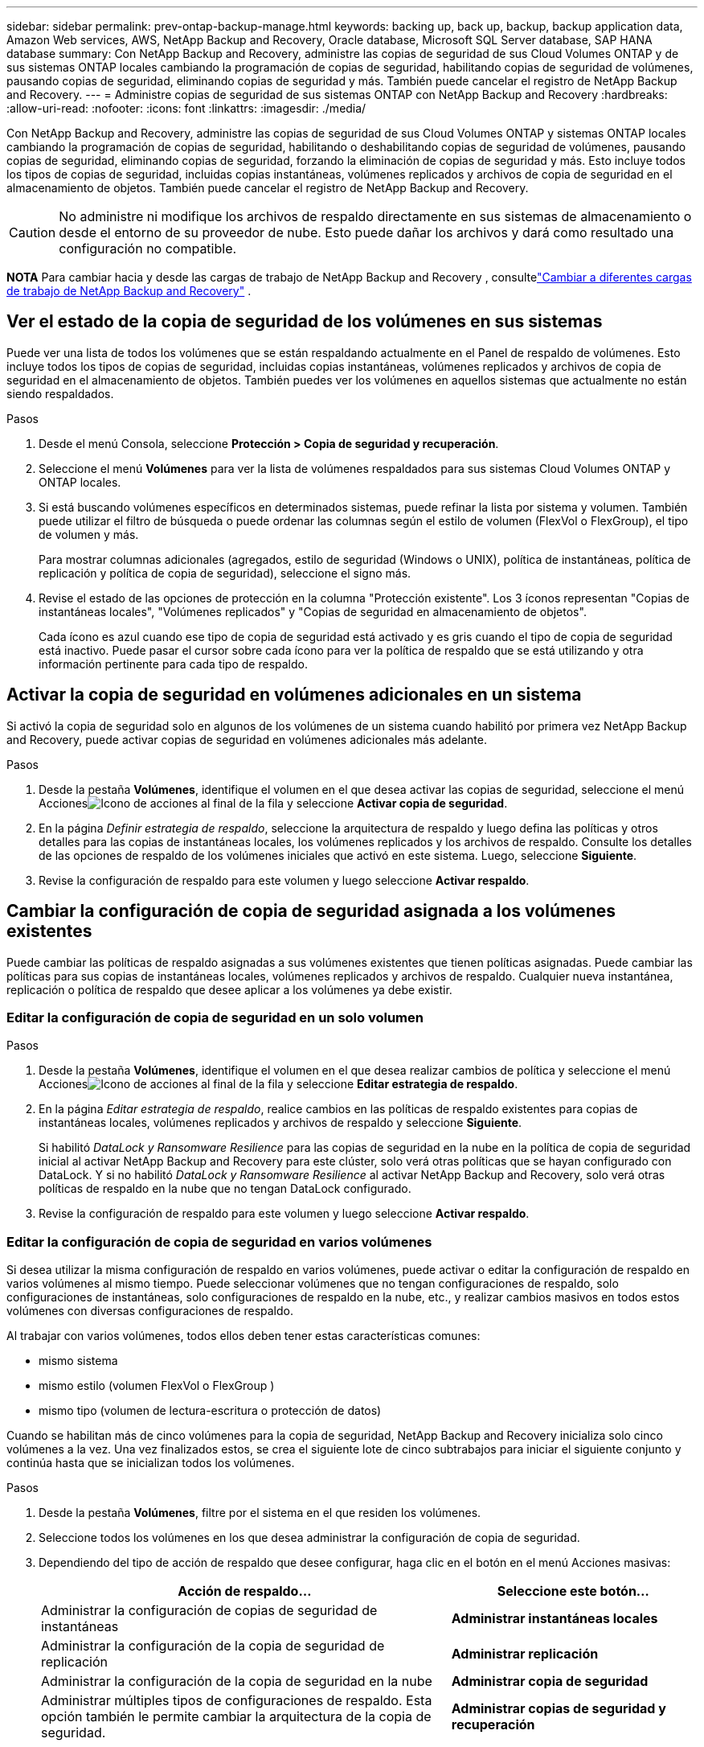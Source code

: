 ---
sidebar: sidebar 
permalink: prev-ontap-backup-manage.html 
keywords: backing up, back up, backup, backup application data, Amazon Web services, AWS, NetApp Backup and Recovery, Oracle database, Microsoft SQL Server database, SAP HANA database 
summary: Con NetApp Backup and Recovery, administre las copias de seguridad de sus Cloud Volumes ONTAP y de sus sistemas ONTAP locales cambiando la programación de copias de seguridad, habilitando copias de seguridad de volúmenes, pausando copias de seguridad, eliminando copias de seguridad y más.  También puede cancelar el registro de NetApp Backup and Recovery. 
---
= Administre copias de seguridad de sus sistemas ONTAP con NetApp Backup and Recovery
:hardbreaks:
:allow-uri-read: 
:nofooter: 
:icons: font
:linkattrs: 
:imagesdir: ./media/


[role="lead"]
Con NetApp Backup and Recovery, administre las copias de seguridad de sus Cloud Volumes ONTAP y sistemas ONTAP locales cambiando la programación de copias de seguridad, habilitando o deshabilitando copias de seguridad de volúmenes, pausando copias de seguridad, eliminando copias de seguridad, forzando la eliminación de copias de seguridad y más. Esto incluye todos los tipos de copias de seguridad, incluidas copias instantáneas, volúmenes replicados y archivos de copia de seguridad en el almacenamiento de objetos.  También puede cancelar el registro de NetApp Backup and Recovery.


CAUTION: No administre ni modifique los archivos de respaldo directamente en sus sistemas de almacenamiento o desde el entorno de su proveedor de nube.  Esto puede dañar los archivos y dará como resultado una configuración no compatible.

[]
====
*NOTA* Para cambiar hacia y desde las cargas de trabajo de NetApp Backup and Recovery , consultelink:br-start-switch-ui.html["Cambiar a diferentes cargas de trabajo de NetApp Backup and Recovery"] .

====


== Ver el estado de la copia de seguridad de los volúmenes en sus sistemas

Puede ver una lista de todos los volúmenes que se están respaldando actualmente en el Panel de respaldo de volúmenes. Esto incluye todos los tipos de copias de seguridad, incluidas copias instantáneas, volúmenes replicados y archivos de copia de seguridad en el almacenamiento de objetos.  También puedes ver los volúmenes en aquellos sistemas que actualmente no están siendo respaldados.

.Pasos
. Desde el menú Consola, seleccione *Protección > Copia de seguridad y recuperación*.
. Seleccione el menú *Volúmenes* para ver la lista de volúmenes respaldados para sus sistemas Cloud Volumes ONTAP y ONTAP locales.
. Si está buscando volúmenes específicos en determinados sistemas, puede refinar la lista por sistema y volumen.  También puede utilizar el filtro de búsqueda o puede ordenar las columnas según el estilo de volumen (FlexVol o FlexGroup), el tipo de volumen y más.
+
Para mostrar columnas adicionales (agregados, estilo de seguridad (Windows o UNIX), política de instantáneas, política de replicación y política de copia de seguridad), seleccione el signo más.

. Revise el estado de las opciones de protección en la columna "Protección existente".  Los 3 íconos representan "Copias de instantáneas locales", "Volúmenes replicados" y "Copias de seguridad en almacenamiento de objetos".
+
Cada ícono es azul cuando ese tipo de copia de seguridad está activado y es gris cuando el tipo de copia de seguridad está inactivo.  Puede pasar el cursor sobre cada ícono para ver la política de respaldo que se está utilizando y otra información pertinente para cada tipo de respaldo.





== Activar la copia de seguridad en volúmenes adicionales en un sistema

Si activó la copia de seguridad solo en algunos de los volúmenes de un sistema cuando habilitó por primera vez NetApp Backup and Recovery, puede activar copias de seguridad en volúmenes adicionales más adelante.

.Pasos
. Desde la pestaña *Volúmenes*, identifique el volumen en el que desea activar las copias de seguridad, seleccione el menú Accionesimage:icon-action.png["Icono de acciones"] al final de la fila y seleccione *Activar copia de seguridad*.
. En la página _Definir estrategia de respaldo_, seleccione la arquitectura de respaldo y luego defina las políticas y otros detalles para las copias de instantáneas locales, los volúmenes replicados y los archivos de respaldo.  Consulte los detalles de las opciones de respaldo de los volúmenes iniciales que activó en este sistema. Luego, seleccione *Siguiente*.
. Revise la configuración de respaldo para este volumen y luego seleccione *Activar respaldo*.




== Cambiar la configuración de copia de seguridad asignada a los volúmenes existentes

Puede cambiar las políticas de respaldo asignadas a sus volúmenes existentes que tienen políticas asignadas.  Puede cambiar las políticas para sus copias de instantáneas locales, volúmenes replicados y archivos de respaldo.  Cualquier nueva instantánea, replicación o política de respaldo que desee aplicar a los volúmenes ya debe existir.



=== Editar la configuración de copia de seguridad en un solo volumen

.Pasos
. Desde la pestaña *Volúmenes*, identifique el volumen en el que desea realizar cambios de política y seleccione el menú Accionesimage:icon-action.png["Icono de acciones"] al final de la fila y seleccione *Editar estrategia de respaldo*.
. En la página _Editar estrategia de respaldo_, realice cambios en las políticas de respaldo existentes para copias de instantáneas locales, volúmenes replicados y archivos de respaldo y seleccione *Siguiente*.
+
Si habilitó _DataLock y Ransomware Resilience_ para las copias de seguridad en la nube en la política de copia de seguridad inicial al activar NetApp Backup and Recovery para este clúster, solo verá otras políticas que se hayan configurado con DataLock.  Y si no habilitó _DataLock y Ransomware Resilience_ al activar NetApp Backup and Recovery, solo verá otras políticas de respaldo en la nube que no tengan DataLock configurado.

. Revise la configuración de respaldo para este volumen y luego seleccione *Activar respaldo*.




=== Editar la configuración de copia de seguridad en varios volúmenes

Si desea utilizar la misma configuración de respaldo en varios volúmenes, puede activar o editar la configuración de respaldo en varios volúmenes al mismo tiempo.  Puede seleccionar volúmenes que no tengan configuraciones de respaldo, solo configuraciones de instantáneas, solo configuraciones de respaldo en la nube, etc., y realizar cambios masivos en todos estos volúmenes con diversas configuraciones de respaldo.

Al trabajar con varios volúmenes, todos ellos deben tener estas características comunes:

* mismo sistema
* mismo estilo (volumen FlexVol o FlexGroup )
* mismo tipo (volumen de lectura-escritura o protección de datos)


Cuando se habilitan más de cinco volúmenes para la copia de seguridad, NetApp Backup and Recovery inicializa solo cinco volúmenes a la vez.  Una vez finalizados estos, se crea el siguiente lote de cinco subtrabajos para iniciar el siguiente conjunto y continúa hasta que se inicializan todos los volúmenes.

.Pasos
. Desde la pestaña *Volúmenes*, filtre por el sistema en el que residen los volúmenes.
. Seleccione todos los volúmenes en los que desea administrar la configuración de copia de seguridad.
. Dependiendo del tipo de acción de respaldo que desee configurar, haga clic en el botón en el menú Acciones masivas:
+
[cols="50,30"]
|===
| Acción de respaldo... | Seleccione este botón... 


| Administrar la configuración de copias de seguridad de instantáneas | *Administrar instantáneas locales* 


| Administrar la configuración de la copia de seguridad de replicación | *Administrar replicación* 


| Administrar la configuración de la copia de seguridad en la nube | *Administrar copia de seguridad* 


| Administrar múltiples tipos de configuraciones de respaldo.  Esta opción también le permite cambiar la arquitectura de la copia de seguridad. | *Administrar copias de seguridad y recuperación* 
|===
. En la página de respaldo que aparece, realice cambios en las políticas de respaldo existentes para copias de instantáneas locales, volúmenes replicados o archivos de respaldo y seleccione *Guardar*.
+
Si habilitó _DataLock y Ransomware Resilience_ para las copias de seguridad en la nube en la política de copia de seguridad inicial al activar NetApp Backup and Recovery para este clúster, solo verá otras políticas que se hayan configurado con DataLock.  Y si no habilitó _DataLock y Ransomware Resilience_ al activar NetApp Backup and Recovery, solo verá otras políticas de respaldo en la nube que no tengan DataLock configurado.





== Cree una copia de seguridad de volumen manual en cualquier momento

Puede crear una copia de seguridad a pedido en cualquier momento para capturar el estado actual del volumen.  Esto puede ser útil si se han realizado cambios muy importantes en un volumen y no desea esperar hasta la próxima copia de seguridad programada para proteger esos datos.  También puede utilizar esta funcionalidad para crear una copia de seguridad de un volumen que actualmente no se está respaldando y desea capturar su estado actual.

Puede crear una copia de seguridad o instantánea ad hoc de un objeto de un volumen.  No se puede crear un volumen replicado ad-hoc.

El nombre de la copia de seguridad incluye la marca de tiempo para que pueda identificar su copia de seguridad a pedido de otras copias de seguridad programadas.

Si habilitó _DataLock y Ransomware Resilience_ al activar NetApp Backup and Recovery para este clúster, la copia de seguridad a pedido también se configurará con DataLock y el período de retención será de 30 días.  Los análisis de ransomware no son compatibles con copias de seguridad ad-hoc. link:prev-ontap-policy-object-options.html["Obtenga más información sobre DataLock y la protección contra ransomware"^].

Cuando se crea una copia de seguridad ad-hoc, se crea una instantánea en el volumen de origen.  Debido a que esta instantánea no es parte de una programación de instantáneas normal, no se desactivará.  Es posible que desees eliminar manualmente esta instantánea del volumen de origen una vez que se complete la copia de seguridad.  Esto permitirá que se liberen los bloques relacionados con esta instantánea.  El nombre de la instantánea comenzará con `cbs-snapshot-adhoc-` . https://docs.netapp.com/us-en/ontap/san-admin/delete-all-existing-snapshot-copies-volume-task.html["Vea cómo eliminar una instantánea usando la CLI de ONTAP"^] .


NOTE: La copia de seguridad de volumen a pedido no se admite en volúmenes de protección de datos.

.Pasos
. Desde la pestaña *Volúmenes*, seleccioneimage:icon-actions-horizontal.gif["Icono de acciones"] para el volumen y seleccione *Copia de seguridad* > *Crear copia de seguridad ad-hoc*.


La columna Estado de la copia de seguridad de ese volumen muestra "En progreso" hasta que se crea la copia de seguridad.



== Ver la lista de copias de seguridad de cada volumen

Puede ver la lista de todos los archivos de respaldo que existen para cada volumen.  Esta página muestra detalles sobre el volumen de origen, la ubicación de destino y los detalles de la copia de seguridad, como la última copia de seguridad realizada, la política de copia de seguridad actual, el tamaño del archivo de copia de seguridad y más.

.Pasos
. Desde la pestaña *Volúmenes*, seleccioneimage:icon-actions-horizontal.gif["Icono de acciones"] para el volumen de origen y seleccione *Ver detalles del volumen*.
+
Se muestran los detalles del volumen y la lista de copias instantáneas.

. Seleccione *Instantánea*, *Replicación* o *Copia de seguridad* para ver la lista de todos los archivos de copia de seguridad para cada tipo de copia de seguridad.




== Ejecutar un análisis de ransomware en una copia de seguridad de volumen en el almacenamiento de objetos

NetApp Backup and Recovery escanea sus archivos de respaldo para buscar evidencia de un ataque de ransomware cuando se crea un respaldo en un archivo de objeto y cuando se restauran los datos de un archivo de respaldo.  También puede ejecutar un análisis a pedido en cualquier momento para verificar la usabilidad de un archivo de respaldo específico en el almacenamiento de objetos.  Esto puede ser útil si ha tenido un problema de ransomware en un volumen particular y desea verificar que las copias de seguridad de ese volumen no se vean afectadas.

Esta función solo está disponible si la copia de seguridad del volumen se creó desde un sistema con ONTAP 9.11.1 o superior, y si habilitó _DataLock y Ransomware Resilience_ en la política de copia de seguridad a objeto.

.Pasos
. Desde la pestaña *Volúmenes*, seleccioneimage:icon-actions-horizontal.gif["Icono de acciones"] para el volumen de origen y seleccione *Ver detalles del volumen*.
+
Se muestran los detalles del volumen.

. Seleccione *Copia de seguridad* para ver la lista de archivos de copia de seguridad en el almacenamiento de objetos.
. Seleccionarimage:icon-actions-horizontal.gif["Icono de acciones"] para el archivo de respaldo de volumen que desea escanear en busca de ransomware y haga clic en *Escanear en busca de ransomware*.
+
La columna Resiliencia ante ransomware muestra que el análisis está en progreso.





== Administrar la relación de replicación con el volumen de origen

Después de configurar la replicación de datos entre dos sistemas, puede administrar la relación de replicación de datos.

.Pasos
. Desde la pestaña *Volúmenes*, seleccioneimage:icon-actions-horizontal.gif["Icono de acciones"] para el volumen de origen y seleccione la opción *Replicación*.  Podrás ver todas las opciones disponibles.
. Seleccione la acción de replicación que desea realizar.
+
La siguiente tabla describe las acciones disponibles:

+
[cols="15,85"]
|===
| Acción | Descripción 


| Ver replicación | Muestra detalles sobre la relación de volumen: información de transferencia, información de la última transferencia, detalles sobre el volumen e información sobre la política de protección asignada a la relación. 


| Actualizar replicación | Inicia una transferencia incremental para actualizar el volumen de destino que se sincronizará con el volumen de origen. 


| Pausar replicación | Pausar la transferencia incremental de copias instantáneas para actualizar el volumen de destino.  Puede reanudar más tarde si desea reiniciar las actualizaciones incrementales. 


| Romper la replicación | Rompe la relación entre los volúmenes de origen y destino, y activa el volumen de destino para el acceso a los datos (lo hace de lectura y escritura).  Esta opción se utiliza normalmente cuando el volumen de origen no puede servir datos debido a eventos como corrupción de datos, eliminación accidental o un estado fuera de línea.https://docs.netapp.com/us-en/ontap-sm-classic/volume-disaster-recovery/index.html["Aprenda a configurar un volumen de destino para el acceso a datos y reactivar un volumen de origen en la documentación de ONTAP"^] 


| Abortar replicación | Deshabilita las copias de seguridad de este volumen en el sistema de destino y también deshabilita la capacidad de restaurar un volumen.  No se eliminarán ninguna copia de seguridad existente.  Esto no elimina la relación de protección de datos entre los volúmenes de origen y destino. 


| Resincronización inversa | Invierte los roles de los volúmenes de origen y destino. El contenido del volumen de origen original se sobrescribe con el contenido del volumen de destino. Esto es útil cuando desea reactivar un volumen de origen que se desconectó. No se conservan los datos escritos en el volumen de origen original entre la última replicación de datos y el momento en que se deshabilitó el volumen de origen. 


| Eliminar relación | Elimina la relación de protección de datos entre los volúmenes de origen y destino, lo que significa que ya no se produce la replicación de datos entre los volúmenes. Esta acción no activa el volumen de destino para el acceso a los datos, lo que significa que no lo convierte en lectura y escritura.  Esta acción también elimina la relación de pares del clúster y la relación de pares de la máquina virtual de almacenamiento (SVM), si no hay otras relaciones de protección de datos entre los sistemas. 
|===


.Resultado
Después de seleccionar una acción, la consola actualiza la relación.



== Editar una política de copia de seguridad en la nube existente

Puede cambiar los atributos de una política de respaldo que se aplica actualmente a los volúmenes de un sistema.  Cambiar la política de respaldo afecta a todos los volúmenes existentes que utilizan la política.

[NOTE]
====
* Si habilitó _DataLock y Ransomware Resilience_ en la política inicial al activar NetApp Backup and Recovery para este clúster, cualquier política que edite debe configurarse con la misma configuración de DataLock (Gobernanza o Cumplimiento).  Y si no habilitó _DataLock y Ransomware Resilience_ al activar NetApp Backup and Recovery, no podrá habilitar DataLock ahora.
* Al crear copias de seguridad en AWS, si elige _S3 Glacier_ o _S3 Glacier Deep Archive_ en su primera política de copia de seguridad al activar NetApp Backup and Recovery, ese nivel será el único nivel de archivo disponible al editar políticas de copia de seguridad.  Y si no seleccionó ningún nivel de archivo en su primera política de respaldo, entonces _S3 Glacier_ será su única opción de archivo al editar una política.


====
.Pasos
. Desde la pestaña *Volúmenes*, seleccione *Configuración de copia de seguridad*.
. Desde la página _Configuración de copia de seguridad_, seleccioneimage:icon-actions-horizontal.gif["Icono de acciones"] para el sistema en el que desea cambiar la configuración de políticas y seleccione *Administrar políticas*.
. Desde la página _Administrar políticas_, seleccione *Editar* para la política de respaldo que desea cambiar en ese sistema.
. Desde la página _Editar política_, seleccione la flecha hacia abajo para expandir la sección _Etiquetas y retención_ para cambiar la programación o la retención de copias de seguridad y seleccione *Guardar*.
+
Si su clúster ejecuta ONTAP 9.10.1 o superior, también tiene la opción de habilitar o deshabilitar la organización en niveles de las copias de seguridad en el almacenamiento de archivo después de una cierta cantidad de días.

+
ifdef::aws[]



link:prev-reference-aws-archive-storage-tiers.html["Obtenga más información sobre el uso del almacenamiento de archivo de AWS"].

endif::aws[]

ifdef::azure[]

link:prev-reference-azure-archive-storage-tiers.html["Obtenga más información sobre el uso del almacenamiento de archivo de Azure"].

endif::azure[]

ifdef::gcp[]

link:prev-reference-gcp-archive-storage-tiers.html["Obtenga más información sobre el uso del almacenamiento de archivos de Google"]. (Requiere ONTAP 9.12.1.)

endif::gcp[]

+ Tenga en cuenta que todos los archivos de respaldo que se hayan organizado en niveles de almacenamiento de archivo se dejarán en ese nivel si deja de organizar en niveles las copias de seguridad en el archivo; no se moverán automáticamente de nuevo al nivel estándar.  Sólo las nuevas copias de seguridad de volumen residirán en el nivel estándar.



== Agregar una nueva política de copia de seguridad en la nube

Cuando habilita NetApp Backup and Recovery para un sistema, todos los volúmenes que seleccione inicialmente se respaldan utilizando la política de respaldo predeterminada que usted definió.  Si desea asignar diferentes políticas de respaldo a determinados volúmenes que tienen diferentes objetivos de punto de recuperación (RPO), puede crear políticas adicionales para ese clúster y asignar esas políticas a otros volúmenes.

Si desea aplicar una nueva política de respaldo a determinados volúmenes de un sistema, primero debe agregar la política de respaldo al sistema.  Entonces puedes<<Cambiar la configuración de copia de seguridad asignada a los volúmenes existentes,aplicar la política a los volúmenes de ese sistema>> .

[NOTE]
====
* Si habilitó _DataLock y Ransomware Resilience_ en la política inicial al activar NetApp Backup and Recovery para este clúster, cualquier política adicional que cree debe configurarse con la misma configuración de DataLock (Gobernanza o Cumplimiento).  Y si no habilitó _DataLock y Ransomware Resilience_ al activar NetApp Backup and Recovery, no podrá crear nuevas políticas que usen DataLock.
* Al crear copias de seguridad en AWS, si elige _S3 Glacier_ o _S3 Glacier Deep Archive_ en su primera política de copia de seguridad al activar NetApp Backup and Recovery, ese nivel será el único nivel de archivo disponible para futuras políticas de copia de seguridad para ese clúster.  Y si no seleccionó ningún nivel de archivo en su primera política de respaldo, entonces _S3 Glacier_ será su única opción de archivo para políticas futuras.


====
.Pasos
. Desde la pestaña *Volúmenes*, seleccione *Configuración de copia de seguridad*.
. Desde la página _Configuración de copia de seguridad_, seleccioneimage:icon-actions-horizontal.gif["Icono de acciones"] para el sistema donde desea agregar la nueva política y seleccione *Administrar políticas*.
. Desde la página _Administrar políticas_, seleccione *Agregar nueva política*.
. Desde la página _Agregar nueva política_, seleccione la flecha hacia abajo para expandir la sección _Etiquetas y retención_ para definir la programación y la retención de copias de seguridad, y seleccione *Guardar*.
+
Si su clúster ejecuta ONTAP 9.10.1 o superior, también tiene la opción de habilitar o deshabilitar la organización en niveles de las copias de seguridad en el almacenamiento de archivo después de una cierta cantidad de días.

+
ifdef::aws[]



link:prev-reference-aws-archive-storage-tiers.html["Obtenga más información sobre el uso del almacenamiento de archivo de AWS"].

endif::aws[]

ifdef::azure[]

link:prev-reference-azure-archive-storage-tiers.html["Obtenga más información sobre el uso del almacenamiento de archivo de Azure"].

endif::azure[]

ifdef::gcp[]

link:prev-reference-gcp-archive-storage-tiers.html["Obtenga más información sobre el uso del almacenamiento de archivos de Google"]. (Requiere ONTAP 9.12.1.)

endif::gcp[]



== Eliminar copias de seguridad

NetApp Backup and Recovery le permite eliminar un solo archivo de respaldo, eliminar todos los respaldos de un volumen o eliminar todos los respaldos de todos los volúmenes de un sistema.  Es posible que desee eliminar todas las copias de seguridad si ya no las necesita o si eliminó el volumen de origen y desea eliminar todas las copias de seguridad.

No puedes eliminar archivos de respaldo que hayas bloqueado usando DataLock y protección contra ransomware.  La opción "Eliminar" no estará disponible en la interfaz de usuario si seleccionó uno o más archivos de respaldo bloqueados.


CAUTION: Si planea eliminar un sistema o clúster que tiene copias de seguridad, debe eliminar las copias de seguridad *antes* de eliminar el sistema.  NetApp Backup and Recovery no elimina automáticamente las copias de seguridad cuando se elimina un sistema y no existe soporte actual en la interfaz de usuario para eliminar las copias de seguridad después de que se haya eliminado el sistema.  Se le seguirán cobrando los costos de almacenamiento de objetos por cualquier copia de seguridad restante.



=== Eliminar todos los archivos de respaldo de un sistema

Eliminar todas las copias de seguridad del almacenamiento de objetos de un sistema no deshabilita las futuras copias de seguridad de los volúmenes en este sistema.  Si desea dejar de crear copias de seguridad de todos los volúmenes de un sistema, puede desactivar las copias de seguridad<<Desactivar NetApp Backup and Recovery para un sistema,como se describe aquí>> .

Tenga en cuenta que esta acción no afecta a las copias instantáneas ni a los volúmenes replicados: estos tipos de archivos de respaldo no se eliminan.

.Pasos
. Desde la pestaña *Volúmenes*, seleccione *Configuración de copia de seguridad*.
. Seleccionarimage:icon-actions-horizontal.gif["Icono de acciones"] para el sistema donde desea eliminar todas las copias de seguridad y seleccione *Eliminar todas las copias de seguridad*.
. En el cuadro de diálogo de confirmación, ingrese el nombre del sistema.
. Seleccione *Configuración avanzada*.
. *Forzar eliminación de copias de seguridad*: indique si desea o no forzar la eliminación de todas las copias de seguridad.
+
En algunos casos extremos, es posible que desee que NetApp Backup and Recovery ya no tenga acceso a las copias de seguridad. Esto podría suceder, por ejemplo, si el servicio ya no tiene acceso al depósito de copias de seguridad o las copias de seguridad están protegidas por DataLock pero ya no las desea. Anteriormente, no podía eliminarlos usted mismo y necesitaba llamar al soporte de NetApp . Con esta versión, puedes usar la opción para forzar la eliminación de copias de seguridad (a nivel de volumen y sistema).

+

CAUTION: Utilice esta opción con cuidado y sólo en necesidades de limpieza extremas. NetApp Backup and Recovery ya no tendrá acceso a estas copias de seguridad incluso si no se eliminan del almacenamiento de objetos. Necesitará ir a su proveedor de nube y eliminar manualmente las copias de seguridad.

. Seleccione *Eliminar*.




=== Eliminar todos los archivos de respaldo de un volumen

Eliminar todas las copias de seguridad de un volumen también deshabilita las copias de seguridad futuras para ese volumen.

.Pasos
. Desde la pestaña *Volúmenes*, haga clic enimage:icon-actions-horizontal.gif["Icono más"] para el volumen de origen y seleccione *Detalles y lista de respaldo*.
+
Se muestra la lista de todos los archivos de respaldo.

. Seleccione *Acciones* > *Eliminar todas las copias de seguridad*.
. Introduzca el nombre del volumen.
. Seleccione *Configuración avanzada*.
. *Forzar eliminación de copias de seguridad*: indique si desea o no forzar la eliminación de todas las copias de seguridad.
+
En algunos casos extremos, es posible que desee que NetApp Backup and Recovery ya no tenga acceso a las copias de seguridad. Esto podría suceder, por ejemplo, si el servicio ya no tiene acceso al depósito de copias de seguridad o las copias de seguridad están protegidas por DataLock pero ya no las quiere. Anteriormente, no podía eliminarlos usted mismo y necesitaba llamar al soporte de NetApp . Con esta versión, puedes usar la opción para forzar la eliminación de copias de seguridad (a nivel de volumen y sistema).

+

CAUTION: Utilice esta opción con cuidado y sólo en necesidades de limpieza extremas. NetApp Backup and Recovery ya no tendrá acceso a estas copias de seguridad incluso si no se eliminan del almacenamiento de objetos. Necesitará ir a su proveedor de nube y eliminar manualmente las copias de seguridad.

. Seleccione *Eliminar*.




=== Eliminar un solo archivo de respaldo para un volumen

Puede eliminar un solo archivo de respaldo si ya no lo necesita.  Esto incluye la eliminación de una única copia de seguridad de una copia de instantánea de volumen o de una copia de seguridad en el almacenamiento de objetos.

No se pueden eliminar volúmenes replicados (volúmenes de protección de datos).

.Pasos
. Desde la pestaña *Volúmenes*, seleccioneimage:icon-actions-horizontal.gif["Icono más"] para el volumen de origen y seleccione *Ver detalles del volumen*.
+
Se muestran los detalles del volumen y puede seleccionar *Instantánea*, *Replicación* o *Copia de seguridad* para ver la lista de todos los archivos de copia de seguridad del volumen.  De forma predeterminada, se muestran las copias de instantáneas disponibles.

. Seleccione *Instantánea* o *Copia de seguridad* para ver el tipo de archivos de copia de seguridad que desea eliminar.
. Seleccionarimage:icon-actions-horizontal.gif["Icono de acciones"] para el archivo de respaldo de volumen que desea eliminar y seleccione *Eliminar*.
. En el cuadro de diálogo de confirmación, seleccione *Eliminar*.




== Eliminar relaciones de copia de seguridad de volumen

Eliminar la relación de respaldo de un volumen le proporciona un mecanismo de archivado si desea detener la creación de nuevos archivos de respaldo y eliminar el volumen de origen, pero conservar todos los archivos de respaldo existentes.  Esto le brinda la posibilidad de restaurar el volumen desde el archivo de respaldo en el futuro, si es necesario, mientras libera espacio de su sistema de almacenamiento de origen.

No es necesario necesariamente eliminar el volumen de origen.  Puede eliminar la relación de respaldo de un volumen y conservar el volumen de origen.  En este caso puedes "Activar" la copia de seguridad en el volumen en un momento posterior.  En este caso, se sigue utilizando la copia de seguridad de línea base original: no se crea una nueva copia de seguridad de línea base ni se exporta a la nube.  Tenga en cuenta que si reactiva una relación de respaldo, al volumen se le asigna la política de respaldo predeterminada.

Esta función solo está disponible si su sistema ejecuta ONTAP 9.12.1 o superior.

No se puede eliminar el volumen de origen desde la interfaz de usuario de NetApp Backup and Recovery .  Sin embargo, puede abrir la página Detalles del volumen en la página *Sistemas* de la consola y https://docs.netapp.com/us-en/storage-management-cloud-volumes-ontap/task-manage-volumes.html#manage-volumes["Borra el volumen de ahí"] .


NOTE: No es posible eliminar archivos de respaldo de volúmenes individuales una vez que se haya eliminado la relación.  Sin embargo, puedes eliminar todas las copias de seguridad del volumen.

.Pasos
. Desde la pestaña *Volúmenes*, seleccioneimage:icon-actions-horizontal.gif["Icono de acciones"] para el volumen de origen y seleccione *Copia de seguridad* > *Eliminar relación*.




== Desactivar NetApp Backup and Recovery para un sistema

Al desactivar NetApp Backup and Recovery para un sistema, se deshabilitan las copias de seguridad de cada volumen del sistema y también se deshabilita la capacidad de restaurar un volumen.  No se eliminarán ninguna copia de seguridad existente.  Esto no anula el registro del servicio de respaldo de este sistema; básicamente, le permite pausar toda la actividad de respaldo y restauración por un período de tiempo.

Tenga en cuenta que su proveedor de nube le seguirá cobrando los costos de almacenamiento de objetos por la capacidad que utilizan sus copias de seguridad a menos que<<Eliminar copias de seguridad,eliminar las copias de seguridad>> .

.Pasos
. Desde la pestaña *Volúmenes*, seleccione *Configuración de copia de seguridad*.
. Desde la página _Configuración de copia de seguridad_, seleccioneimage:icon-actions-horizontal.gif["Icono de acciones"] para el sistema en el que desea deshabilitar las copias de seguridad y seleccione *Desactivar copia de seguridad*.
. En el cuadro de diálogo de confirmación, seleccione *Desactivar*.



NOTE: Aparece un botón *Activar copia de seguridad* para ese sistema mientras la copia de seguridad está deshabilitada.  Puede seleccionar este botón cuando desee volver a habilitar la funcionalidad de copia de seguridad para ese sistema.



== Anular el registro de NetApp Backup and Recovery para un sistema

Puede cancelar el registro de NetApp Backup and Recovery para un sistema si ya no desea utilizar la funcionalidad de respaldo y desea dejar de pagar por los respaldos en ese sistema.  Normalmente, esta función se utiliza cuando planeas eliminar un sistema y deseas cancelar el servicio de respaldo.

También puede utilizar esta función si desea cambiar el almacén de objetos de destino donde se almacenan las copias de seguridad de su clúster.  Después de cancelar el registro de NetApp Backup and Recovery para el sistema, puede habilitar NetApp Backup and Recovery para ese clúster usando la nueva información del proveedor de nube.

Antes de poder cancelar el registro de NetApp Backup and Recovery, debe realizar los siguientes pasos, en este orden:

* Desactivar NetApp Backup and Recovery para el sistema
* Eliminar todas las copias de seguridad de ese sistema


La opción de cancelar el registro no estará disponible hasta que se completen estas dos acciones.

.Pasos
. Desde la pestaña *Volúmenes*, seleccione *Configuración de copia de seguridad*.
. Desde la página _Configuración de copia de seguridad_, seleccioneimage:icon-actions-horizontal.gif["Icono de acciones"] para el sistema en el que desea anular el registro del servicio de respaldo y seleccione *Anular registro*.
. En el cuadro de diálogo de confirmación, seleccione *Cancelar registro*.

